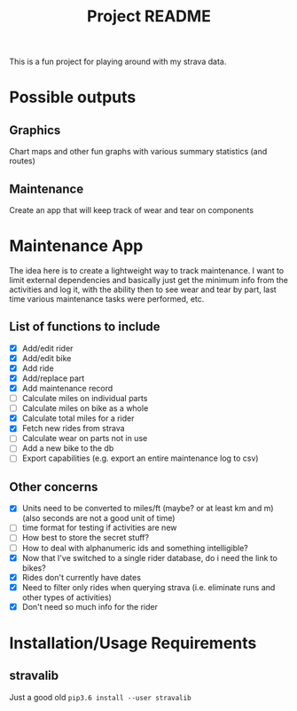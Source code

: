 #+TITLE: Project README

This is a fun project for playing around with my strava data.

* Possible outputs
** Graphics
Chart maps and other fun graphs with various summary statistics (and routes)
** Maintenance 
Create an app that will keep track of wear and tear on components

* Maintenance App
The idea here is to create a lightweight way to track maintenance. I want to limit external dependencies and basically just get the minimum info from the activities and log it, with the ability then to see wear and tear by part, last time various maintenance tasks were performed, etc. 

** List of functions to include
- [X] Add/edit rider 
- [X] Add/edit bike
- [X] Add ride
- [X] Add/replace part
- [X] Add maintenance record
- [ ] Calculate miles on individual parts
- [ ] Calculate miles on bike as a whole
- [X] Calculate total miles for a rider
- [X] Fetch new rides from strava 
- [ ] Calculate wear on parts not in use
- [ ] Add a new bike to the db
- [ ] Export capabilities (e.g. export an entire maintenance log to csv)

** Other concerns
- [X] Units need to be converted to miles/ft (maybe? or at least km and m) (also seconds are not a good unit of time)
- [ ] time format for testing if activities are new
- [ ] How best to store the secret stuff?
- [ ] How to deal with alphanumeric ids and something intelligible?
- [X] Now that I've switched to a single rider database, do i need the link to bikes?
- [X] Rides don't currently have dates
- [X] Need to filter only rides when querying strava (i.e. eliminate runs and other types of activities)
- [X] Don't need so much info for the rider

* Installation/Usage Requirements
** stravalib
Just a good old =pip3.6 install --user stravalib=
